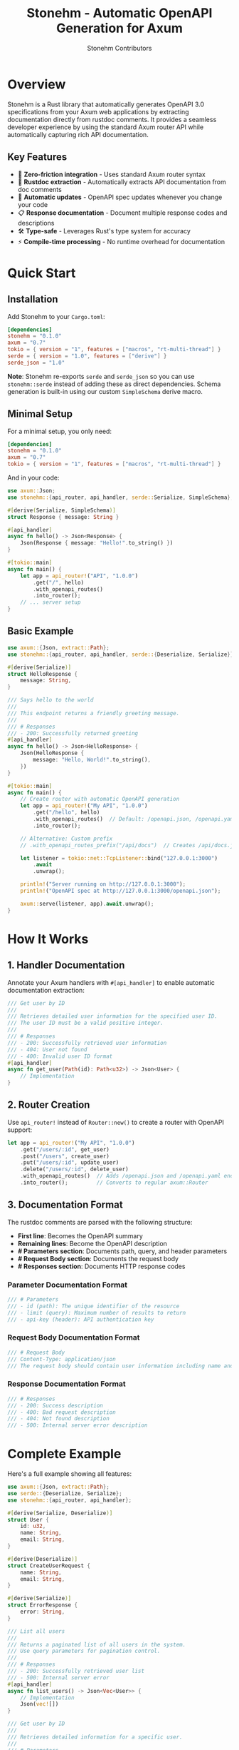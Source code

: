 #+TITLE: Stonehm - Automatic OpenAPI Generation for Axum
#+AUTHOR: Stonehm Contributors
#+OPTIONS: toc:2

* Overview

Stonehm is a Rust library that automatically generates OpenAPI 3.0 specifications from your Axum web applications by extracting documentation directly from rustdoc comments. It provides a seamless developer experience by using the standard Axum router API while automatically capturing rich API documentation.

** Key Features

- 🚀 *Zero-friction integration* - Uses standard Axum router syntax
- 📝 *Rustdoc extraction* - Automatically extracts API documentation from doc comments
- 🔄 *Automatic updates* - OpenAPI spec updates whenever you change your code
- 📋 *Response documentation* - Document multiple response codes and descriptions
- 🛠️ *Type-safe* - Leverages Rust's type system for accuracy
- ⚡ *Compile-time processing* - No runtime overhead for documentation

* Quick Start

** Installation

Add Stonehm to your =Cargo.toml=:

#+BEGIN_SRC toml
[dependencies]
stonehm = "0.1.0"
axum = "0.7"
tokio = { version = "1", features = ["macros", "rt-multi-thread"] }
serde = { version = "1.0", features = ["derive"] }
serde_json = "1.0"
#+END_SRC

*Note*: Stonehm re-exports =serde= and =serde_json= so you can use =stonehm::serde= instead of adding these as direct dependencies. Schema generation is built-in using our custom =SimpleSchema= derive macro.

** Minimal Setup

For a minimal setup, you only need:

#+BEGIN_SRC toml
[dependencies]
stonehm = "0.1.0"
axum = "0.7"  
tokio = { version = "1", features = ["macros", "rt-multi-thread"] }
#+END_SRC

And in your code:

#+BEGIN_SRC rust
use axum::Json;
use stonehm::{api_router, api_handler, serde::Serialize, SimpleSchema};

#[derive(Serialize, SimpleSchema)]
struct Response { message: String }

#[api_handler]
async fn hello() -> Json<Response> {
    Json(Response { message: "Hello!".to_string() })
}

#[tokio::main]
async fn main() {
    let app = api_router!("API", "1.0.0")
        .get("/", hello)
        .with_openapi_routes()
        .into_router();
    // ... server setup
}
#+END_SRC

** Basic Example

#+BEGIN_SRC rust
use axum::{Json, extract::Path};
use stonehm::{api_router, api_handler, serde::{Deserialize, Serialize}};

#[derive(Serialize)]
struct HelloResponse {
    message: String,
}

/// Says hello to the world
/// 
/// This endpoint returns a friendly greeting message.
/// 
/// # Responses
/// - 200: Successfully returned greeting
#[api_handler]
async fn hello() -> Json<HelloResponse> {
    Json(HelloResponse {
        message: "Hello, World!".to_string(),
    })
}

#[tokio::main]
async fn main() {
    // Create router with automatic OpenAPI generation
    let app = api_router!("My API", "1.0.0")
        .get("/hello", hello)
        .with_openapi_routes()  // Default: /openapi.json, /openapi.yaml
        .into_router();
    
    // Alternative: Custom prefix
    // .with_openapi_routes_prefix("/api/docs")  // Creates /api/docs.json, /api/docs.yaml

    let listener = tokio::net::TcpListener::bind("127.0.0.1:3000")
        .await
        .unwrap();
    
    println!("Server running on http://127.0.0.1:3000");
    println!("OpenAPI spec at http://127.0.0.1:3000/openapi.json");
    
    axum::serve(listener, app).await.unwrap();
}
#+END_SRC

* How It Works

** 1. Handler Documentation

Annotate your Axum handlers with =#[api_handler]= to enable automatic documentation extraction:

#+BEGIN_SRC rust
/// Get user by ID
///
/// Retrieves detailed user information for the specified user ID.
/// The user ID must be a valid positive integer.
///
/// # Responses
/// - 200: Successfully retrieved user information
/// - 404: User not found
/// - 400: Invalid user ID format
#[api_handler]
async fn get_user(Path(id): Path<u32>) -> Json<User> {
    // Implementation
}
#+END_SRC

** 2. Router Creation

Use =api_router!= instead of =Router::new()= to create a router with OpenAPI support:

#+BEGIN_SRC rust
let app = api_router!("My API", "1.0.0")
    .get("/users/:id", get_user)
    .post("/users", create_user)
    .put("/users/:id", update_user)
    .delete("/users/:id", delete_user)
    .with_openapi_routes()  // Adds /openapi.json and /openapi.yaml endpoints
    .into_router();         // Converts to regular axum::Router
#+END_SRC

** 3. Documentation Format

The rustdoc comments are parsed with the following structure:

- *First line*: Becomes the OpenAPI summary
- *Remaining lines*: Become the OpenAPI description
- *# Parameters section*: Documents path, query, and header parameters
- *# Request Body section*: Documents the request body
- *# Responses section*: Documents HTTP response codes

*** Parameter Documentation Format

#+BEGIN_SRC rust
/// # Parameters
/// - id (path): The unique identifier of the resource
/// - limit (query): Maximum number of results to return
/// - api-key (header): API authentication key
#+END_SRC

*** Request Body Documentation Format

#+BEGIN_SRC rust
/// # Request Body
/// Content-Type: application/json
/// The request body should contain user information including name and email.
#+END_SRC

*** Response Documentation Format

#+BEGIN_SRC rust
/// # Responses
/// - 200: Success description
/// - 400: Bad request description
/// - 404: Not found description
/// - 500: Internal server error description
#+END_SRC

* Complete Example

Here's a full example showing all features:

#+BEGIN_SRC rust
use axum::{Json, extract::Path};
use serde::{Deserialize, Serialize};
use stonehm::{api_router, api_handler};

#[derive(Serialize, Deserialize)]
struct User {
    id: u32,
    name: String,
    email: String,
}

#[derive(Deserialize)]
struct CreateUserRequest {
    name: String,
    email: String,
}

#[derive(Serialize)]
struct ErrorResponse {
    error: String,
}

/// List all users
/// 
/// Returns a paginated list of all users in the system.
/// Use query parameters for pagination control.
/// 
/// # Responses
/// - 200: Successfully retrieved user list
/// - 500: Internal server error
#[api_handler]
async fn list_users() -> Json<Vec<User>> {
    // Implementation
    Json(vec![])
}

/// Get user by ID
///
/// Retrieves detailed information for a specific user.
///
/// # Parameters
/// - id (path): The unique user identifier
///
/// # Responses  
/// - 200: Successfully retrieved user
/// - 404: User not found
/// - 400: Invalid user ID
#[api_handler]
async fn get_user(Path(id): Path<u32>) -> Json<User> {
    Json(User {
        id,
        name: "John Doe".to_string(),
        email: "john@example.com".to_string(),
    })
}

/// Create a new user
///
/// Creates a new user account with the provided information.
/// Email addresses must be unique.
///
/// # Request Body
/// Content-Type: application/json
/// User information with required name and email fields.
///
/// # Responses
/// - 201: User successfully created
/// - 400: Invalid request data
/// - 409: Email already exists
#[api_handler]
async fn create_user(Json(payload): Json<CreateUserRequest>) -> Json<User> {
    Json(User {
        id: 1,
        name: payload.name,
        email: payload.email,
    })
}

/// Update user information
///
/// Updates an existing user's information. All fields are optional.
///
/// # Responses
/// - 200: User successfully updated
/// - 404: User not found
/// - 400: Invalid request data
#[api_handler]
async fn update_user(
    Path(id): Path<u32>,
    Json(payload): Json<CreateUserRequest>,
) -> Json<User> {
    Json(User {
        id,
        name: payload.name,
        email: payload.email,
    })
}

/// Delete a user
///
/// Permanently deletes a user account. This action cannot be undone.
///
/// # Responses
/// - 204: User successfully deleted
/// - 404: User not found
/// - 403: Insufficient permissions
#[api_handler]
async fn delete_user(Path(id): Path<u32>) -> Result<(), StatusCode> {
    Ok(())
}

#[tokio::main]
async fn main() {
    let app = api_router!("User Management API", "1.0.0")
        .get("/users", list_users)
        .get("/users/:id", get_user)
        .post("/users", create_user)
        .put("/users/:id", update_user)
        .delete("/users/:id", delete_user)
        .with_openapi_routes()
        .into_router();

    // ... server setup
}
#+END_SRC

* API Reference

** Macros

*** =api_router!(title, version)=

Creates a new =DocumentedRouter= that tracks routes and generates OpenAPI documentation.

#+BEGIN_SRC rust
let app = api_router!("My API", "1.0.0");
#+END_SRC

*** =#[api_handler]=

Attribute macro that extracts rustdoc comments from handler functions.

#+BEGIN_SRC rust
#[api_handler]
async fn my_handler() -> Json<Response> {
    // Implementation
}
#+END_SRC

** DocumentedRouter Methods

The =DocumentedRouter= supports all standard HTTP methods with automatic documentation:

- =.get(path, handler)= - Register a GET route
- =.post(path, handler)= - Register a POST route  
- =.put(path, handler)= - Register a PUT route
- =.delete(path, handler)= - Register a DELETE route
- =.patch(path, handler)= - Register a PATCH route

** Special Methods

*** =.with_openapi_routes()=

Adds OpenAPI spec endpoints to the router using the default prefix:
- =/openapi.json= - JSON format
- =/openapi.yaml= - YAML format

*** =.with_openapi_routes_prefix(prefix)=

Adds OpenAPI spec endpoints to the router with a custom prefix:

#+BEGIN_SRC rust
// Default prefix
.with_openapi_routes()  // Creates /openapi.json and /openapi.yaml

// Custom prefix  
.with_openapi_routes_prefix("/api/docs")  // Creates /api/docs.json and /api/docs.yaml
.with_openapi_routes_prefix("/v1/spec")   // Creates /v1/spec.json and /v1/spec.yaml
#+END_SRC

*** =.into_router()=

Converts the =DocumentedRouter= into a regular =axum::Router=.

* Advanced Usage

** Custom Response Types

Document different response types for different status codes:

#+BEGIN_SRC rust
/// Search for users
///
/// Searches for users matching the given criteria.
///
/// # Responses
/// - 200: Search results returned successfully
/// - 400: Invalid search parameters
/// - 429: Rate limit exceeded
/// - 503: Search service temporarily unavailable
#[api_handler]
async fn search_users(Query(params): Query<SearchParams>) -> Json<SearchResults> {
    // Implementation
}
#+END_SRC

** Nested Routers

Keystone routers can be nested like regular Axum routers:

#+BEGIN_SRC rust
let users_api = api_router!("Users API", "1.0.0")
    .get("/", list_users)
    .post("/", create_user);

let main_api = api_router!("Main API", "1.0.0")
    .nest("/users", users_api.into_router())
    .with_openapi_routes();
#+END_SRC

* Limitations & Future Work

** Current Limitations

1. Response schemas are not yet automatically extracted from types
2. Request body schemas need manual documentation
3. Query parameters and headers are not yet documented
4. Handler documentation requires hardcoded lookup (temporary)

** Planned Features

- [ ] Automatic request/response schema generation using =schemars=
- [ ] Query parameter documentation support
- [ ] Header documentation support
- [ ] Security scheme support (OAuth2, API keys, etc.)
- [ ] Webhook documentation support
- [ ] Custom operation IDs
- [ ] Tag grouping for endpoints

* Contributing

We welcome contributions! Please see our contributing guidelines for details.

** Development Setup

#+BEGIN_SRC bash
# Clone the repository
git clone https://github.com/yourusername/keystone.git
cd keystone

# Run tests
cargo test

# Run the example
cd examples/hello_world
cargo run

# Or run from the root directory
cargo run -p hello_world

# Test OpenAPI generation
cargo run -p hello_world -- --test-schema

# Use custom OpenAPI prefix
cargo run -p hello_world -- --default
#+END_SRC

* License

This project is licensed under the MIT License - see the LICENSE file for details.